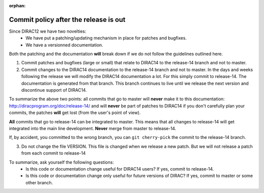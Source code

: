 :orphan:
 

Commit policy after the release is out
======================================

Since DIRAC12 we have two novelties:
 - We have put a patching/updating mechanism in place for patches and bugfixes.
 - We have a versionned documentation.

Both the patching and the documentation **will** break down if we do not follow
the guidelines outlined here.

1. Commit patches and bugfixes (large or small) that relate to DIRAC14
   to the release-14 branch and not to master.

2. Commit changes to the DIRAC14 documentation to the
   release-14 branch and not to master. In the days
   and weeks following the release we will modify the DIRAC14 documentation a lot.
   For this simply commit to release-14. The documentation
   is generated from that branch. This branch continues to live
   until we release the next version and discontinue support of DIRAC14.

To summarize the above two points: all commits that go to master will **never**
make it to this documentation: http://diracprogram.org/doc/release-14/ and will
**never** be part of patches to DIRAC14 if you don't carefully plan your
commits, the patches **will** get lost (from the user's point of view).

**All** commits that go to release-14 can be integrated to master.
This means that all changes to release-14 will get integrated into the main line
development.
**Never** merge from master to release-14.

If, by accident, you committed to the wrong branch, you can ``git cherry-pick`` the
commit to the release-14 branch.

3. Do not change the file VERSION. This file is changed when
   we release a new patch. But we will not release a patch from each
   commit to release-14

To summarize, ask yourself the following questions:
 - Is this code or documentation change useful for DIRAC14 users? If yes, commit to release-14.
 - Is this code or documentation change only useful for future versions of DIRAC? If yes, commit to master or some other branch.
